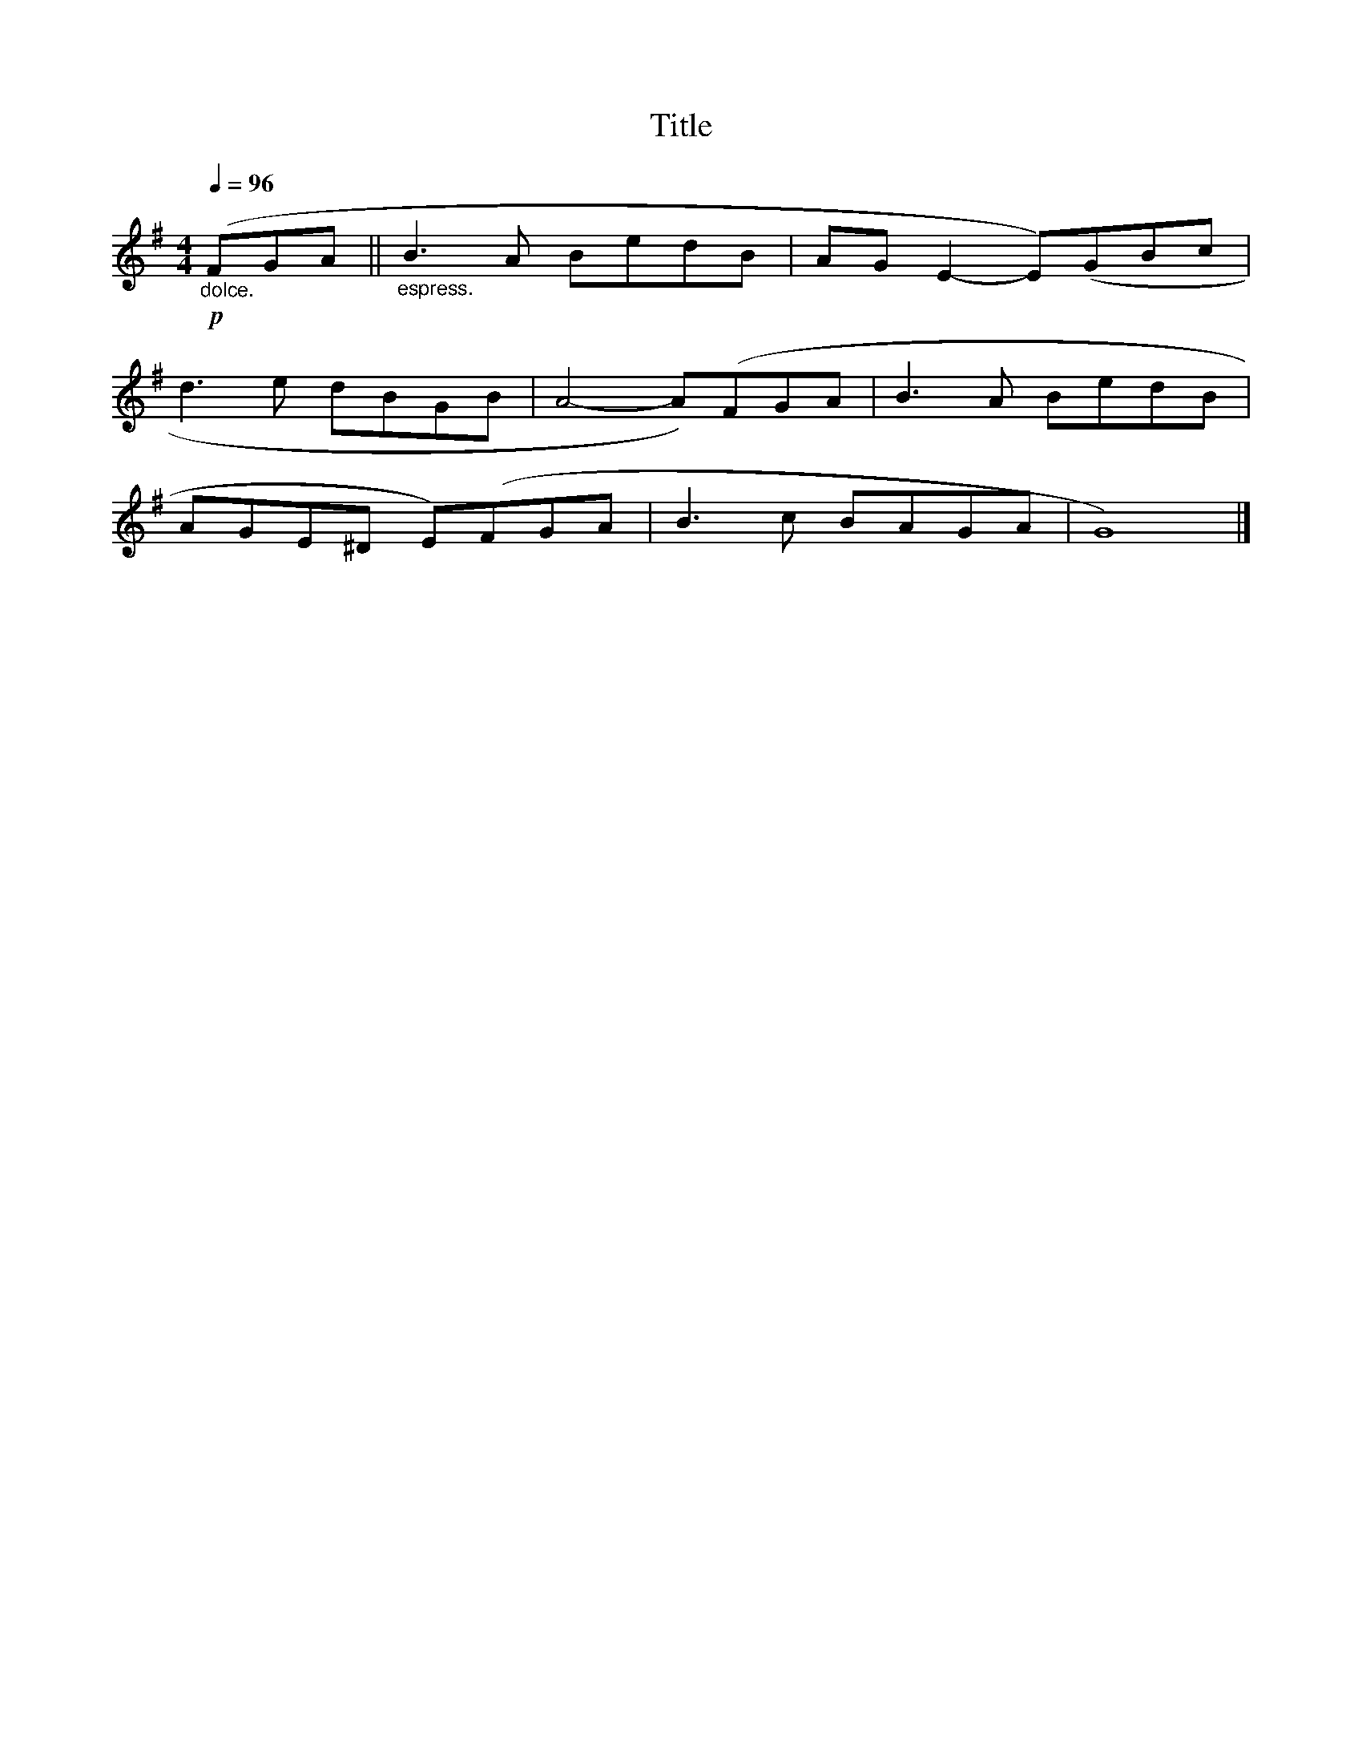 X:166
T:Title
L:1/8
Q:1/4=96
M:4/4
I:linebreak $
K:G
!p!"_dolce." (FGA ||"_espress." B3 A BedB | AG E2- E)(GBc |$ d3 e dBGB | A4- A)(FGA | B3 A BedB |$ %6
 AGE^D E)(FGA | B3 c BAGA | G8) |] %9
